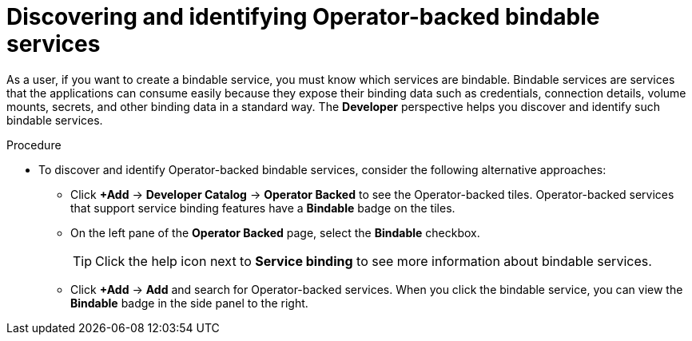 // Module included in the following assemblies:
//
// * applications/connecting_applications_to_services/odc-connecting-an-application-to-a-service-using-the-developer-perspective.adoc
:_mod-docs-content-type: PROCEDURE
[id="odc-discovering-and-identifying-operator-backed-bindable-services_{context}"]
= Discovering and identifying Operator-backed bindable services

As a user, if you want to create a bindable service, you must know which services are bindable. Bindable services are services that the applications can consume easily because they expose their binding data such as credentials, connection details, volume mounts, secrets, and other binding data in a standard way. The *Developer* perspective helps you discover and identify such bindable services.

.Procedure
* To discover and identify Operator-backed bindable services, consider the following alternative approaches:
+
** Click *+Add* -> *Developer Catalog* -> *Operator Backed* to see the Operator-backed tiles. Operator-backed services that support service binding features have a *Bindable* badge on the tiles.
** On the left pane of the *Operator Backed* page, select the *Bindable* checkbox.
+
[TIP]
====
Click the help icon next to *Service binding* to see more information about bindable services.
====

** Click  *+Add* -> *Add* and search for Operator-backed services. When you click the bindable service, you can view the *Bindable* badge in the side panel to the right.